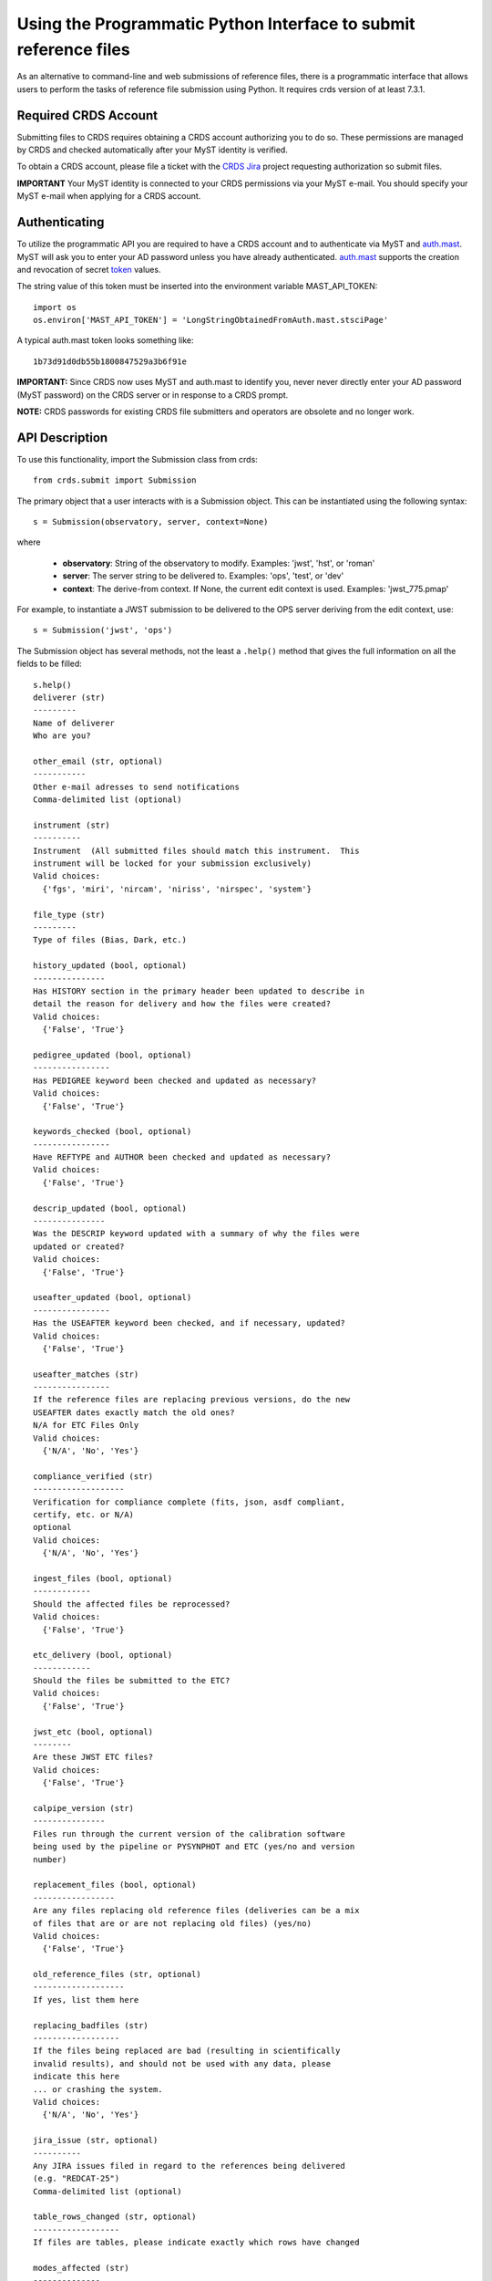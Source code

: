 Using the Programmatic Python Interface to submit reference files
=================================================================

As an alternative to command-line and web submissions of reference files,
there is a programmatic interface that allows users to perform the tasks
of reference file submission using Python.  It requires crds version of at
least 7.3.1.

Required CRDS Account
.....................

Submitting files to CRDS requires obtaining a CRDS account authorizing you to
do so.  These permissions are managed by CRDS and checked automatically after
your MyST identity is verified.

To obtain a CRDS account,  please file a ticket with the `CRDS Jira`_
project requesting authorization so submit files.

.. _`CRDS Jira`:  https://jira.stsci.edu/projects/CRDS/issues

**IMPORTANT** Your MyST identity is connected to your CRDS permissions via your
MyST e-mail.  You should specify your MyST e-mail when applying for a CRDS
account.

Authenticating
..............

To utilize the programmatic API you are required to have a CRDS account and to
authenticate via MyST and auth.mast_.  MyST will ask you to enter your AD
password unless you have already authenticated.  auth.mast_ supports the
creation and revocation of secret token_ values.

.. _auth.mast: https://auth.mast.stsci.edu/
.. _token: https://auth.mast.stsci.edu/tokens

The string value of this token must be inserted into the environment
variable MAST_API_TOKEN::

    import os
    os.environ['MAST_API_TOKEN'] = 'LongStringObtainedFromAuth.mast.stsciPage'

A typical auth.mast token looks something like::

  1b73d91d0db55b1800847529a3b6f91e

**IMPORTANT:** Since CRDS now uses MyST and auth.mast to identify you, never
never directly enter your AD password (MyST password) on the CRDS server or in
response to a CRDS prompt.

**NOTE:** CRDS passwords for existing CRDS file submitters and operators are
obsolete and no longer work.

API Description
...............

To use this functionality, import the Submission class from crds::

    from crds.submit import Submission

The primary object that a user interacts with is a Submission
object.  This can be instantiated using the following syntax::

    s = Submission(observatory, server, context=None)

where

    - **observatory**: String of the observatory to modify. Examples: 'jwst', 'hst', or 'roman'
    - **server**: The server string to be delivered to. Examples: 'ops', 'test', or 'dev'
    - **context**: The derive-from context. If None, the current edit context is used. Examples: 'jwst_775.pmap'

For example, to instantiate a JWST submission to be delivered to the OPS server deriving from the edit context, use::

    s = Submission('jwst', 'ops')
    

The Submission object has several methods, not the least a ``.help()``
method that gives the full information on all the fields to be filled::

    s.help()
    deliverer (str)
    ---------
    Name of deliverer
    Who are you?

    other_email (str, optional)
    -----------
    Other e-mail adresses to send notifications
    Comma-delimited list (optional)

    instrument (str)
    ----------
    Instrument  (All submitted files should match this instrument.  This
    instrument will be locked for your submission exclusively)
    Valid choices:
      {'fgs', 'miri', 'nircam', 'niriss', 'nirspec', 'system'}

    file_type (str)
    ---------
    Type of files (Bias, Dark, etc.)

    history_updated (bool, optional)
    ---------------
    Has HISTORY section in the primary header been updated to describe in
    detail the reason for delivery and how the files were created?
    Valid choices:
      {'False', 'True'}

    pedigree_updated (bool, optional)
    ----------------
    Has PEDIGREE keyword been checked and updated as necessary?
    Valid choices:
      {'False', 'True'}

    keywords_checked (bool, optional)
    ----------------
    Have REFTYPE and AUTHOR been checked and updated as necessary?
    Valid choices:
      {'False', 'True'}

    descrip_updated (bool, optional)
    ---------------
    Was the DESCRIP keyword updated with a summary of why the files were
    updated or created?
    Valid choices:
      {'False', 'True'}

    useafter_updated (bool, optional)
    ----------------
    Has the USEAFTER keyword been checked, and if necessary, updated?
    Valid choices:
      {'False', 'True'}

    useafter_matches (str)
    ----------------
    If the reference files are replacing previous versions, do the new
    USEAFTER dates exactly match the old ones?
    N/A for ETC Files Only
    Valid choices:
      {'N/A', 'No', 'Yes'}

    compliance_verified (str)
    -------------------
    Verification for compliance complete (fits, json, asdf compliant,
    certify, etc. or N/A)
    optional
    Valid choices:
      {'N/A', 'No', 'Yes'}

    ingest_files (bool, optional)
    ------------
    Should the affected files be reprocessed?
    Valid choices:
      {'False', 'True'}

    etc_delivery (bool, optional)
    ------------
    Should the files be submitted to the ETC?
    Valid choices:
      {'False', 'True'}

    jwst_etc (bool, optional)
    --------
    Are these JWST ETC files?
    Valid choices:
      {'False', 'True'}

    calpipe_version (str)
    ---------------
    Files run through the current version of the calibration software
    being used by the pipeline or PYSYNPHOT and ETC (yes/no and version
    number)

    replacement_files (bool, optional)
    -----------------
    Are any files replacing old reference files (deliveries can be a mix
    of files that are or are not replacing old files) (yes/no)
    Valid choices:
      {'False', 'True'}

    old_reference_files (str, optional)
    -------------------
    If yes, list them here

    replacing_badfiles (str)
    ------------------
    If the files being replaced are bad (resulting in scientifically
    invalid results), and should not be used with any data, please
    indicate this here
    ... or crashing the system.
    Valid choices:
      {'N/A', 'No', 'Yes'}

    jira_issue (str, optional)
    ----------
    Any JIRA issues filed in regard to the references being delivered
    (e.g. "REDCAT-25")
    Comma-delimited list (optional)

    table_rows_changed (str, optional)
    ------------------
    If files are tables, please indicate exactly which rows have changed

    modes_affected (str)
    --------------
    Please indicate which modes (e.g. all the STIS, FUVMAMA, E140L modes)
    are affected by the changes in the files

    change_level (str)
    ------------
    Degree that new files are expected to impact science results.
    Valid choices:
      {'TRIVIAL', 'SEVERE', 'MODERATE'}

    correctness_testing (str)
    -------------------
    Description of how the files were tested for correctness

    additional_considerations (str, optional)
    -------------------------
    Additional considerations

    description (str)
    -----------
    Information about file changes and expected impacts, include
    instrument and type.  Formatting note: only alphanumeric, periods,
    commas, dashes, and underscores are allowed

The fields of the submission object can be filled using (key, value)
assignments as is done with Python dictionaries::

    s['deliverer'] = 'Scarlet Feline'
    s['other_email'] = 'redcat@stsci.edu'
    s['instrument'] = 'miri'

The value of s['instrument'] is limited to the set of valid instruments for the
observatory specified in the constructor for s.  If you try to set s['instrument']
to something other than one of these instruments, an exception will occur.
Similarly, if you try to set s['chicken'], or some other keyword not in the
set of allowed keywords, and exception will occur::

    s['file_type']                  = 'DARK'
    s['history_updated']            = True
    s['pedigree_updated']           = True
    s['keywords_checked']           = True
    s['descrip_updated']            = True
    s['useafter_updated']           = True
    s['useafter_matches']           = True
    s['compliance_verified']        = 'N/A'
    s['ingest_files']               = False
    s['etc_delivery']               = False
    s['jwst_etc']                   = False
    s['calpipe_version']            = '0.9.1'
    s['replacement_files']          = False
    #s['old_reference_files']       = ''
    s['replacing_badfiles']         = 'N/A'
    #s['jira_issue']                = ''
    s['table_rows_changed']         = 'All rows'
    s['modes_affected']             = 'All MIRI observations starting 2017-Jan-03'
    s['correctness_testing']        = 'DARK was run on all MIRI data and verified '
    #s['additional_considerations'] = ''
    s['change_level']               = 'MODERATE'
    s['description']                = 'Updating MIRI DARK starting 2017-Jan-03.'

The assignments that are commented out are unnecessary as the default values are empty strings.
To add files to the submission, use the add_file() method::

    s.add_file('miri_dark_file.fits')

You can also remove files::

    s.remove_file('miri_dark_file.fits')

And finally, when the files to be submitted have been added and the fields
of the Submission have been filled in, the Submission can be submitted::

    result = s.submit()
    2019-04-24 12:24:50,823 - CRDS - INFO -  =============================== setting up ===============================
    2019-04-24 12:24:51,038 - CRDS - INFO -  Symbolic context 'jwst-edit' resolves to 'jwst_0511.pmap'
    2019-04-24 12:24:51,038 - CRDS - INFO -  ########################################
    2019-04-24 12:24:51,038 - CRDS - INFO -  Certifying './miri_dark_test.fits' (1/1) as 'FITS' relative to context 'jwst_0511.pmap'
    2019-04-24 12:24:55,166 - CRDS - INFO -  FITS file 'miri_dark_test.fits' conforms to FITS standards.
    2019-04-24 12:24:56,219 - CRDS - WARNING -  Missing suggested keyword 'META.MODEL_TYPE [DATAMODL]'
    2019-04-24 12:24:56,298 - CRDS - INFO -  [0] DETECTOR MIRIMAGE 
    2019-04-24 12:24:56,298 - CRDS - INFO -  [0] EXP_TYPE MIR_IMAGE 
    2019-04-24 12:24:56,302 - CRDS - INFO -  META.AUTHOR [AUTHOR] = 'JANE MORRISON'
    2019-04-24 12:24:56,302 - CRDS - INFO -  META.DESCRIPTION [DESCRIP] = 'MIRI Dark Correction for MIRI'
    2019-04-24 12:24:56,302 - CRDS - INFO -  META.EXPOSURE.GROUPGAP [GROUPGAP] = 0
    2019-04-24 12:24:56,303 - CRDS - INFO -  META.EXPOSURE.NFRAMES [NFRAMES] = 1
    2019-04-24 12:24:56,303 - CRDS - INFO -  META.EXPOSURE.NGROUPS [NGROUPS] = 200
    2019-04-24 12:24:56,303 - CRDS - INFO -  META.EXPOSURE.READPATT [READPATT] = 'FAST'
    2019-04-24 12:24:56,303 - CRDS - INFO -  META.EXPOSURE.TYPE [EXP_TYPE] = 'MIR_IMAGE'
    2019-04-24 12:24:56,303 - CRDS - INFO -  META.HISTORY [HISTORY] = 'SEE MIRI-TN-00007-UA-Mean-Dark.PDF for details\nFit was done correcting for nonlinearity and RSCD Correction\nOne solution rejected first 10 frames and last frame\nSecond solution corrected all the frames for nonlinearity and RSCD\nBecause of drifting zero points, first solution was used to find frame v\nframe value at time = 0 was subtracted off all the data\nresulting residuals were binned and average\n a linear fits was performed on the residuals to extrapolate the dark re\n the number of frames used in the fit is defined by NGVALID\n The mean dark residuals were used for frames with valid data, out side\nDATA USED: to create dark CV3  IMG_RAD_01, IMG_RAD_13\nDOCUMENT: MIRI-TR-00007-UA-Dark_06.00.pdf\nSOFTWARE: idl code create_dark_CDP6.pro merge_int_CDP6\nDIFFERENCES: darks now have two integrations\nCreated from: MiriDarkReferenceModel'
    2019-04-24 12:24:56,303 - CRDS - INFO -  META.INSTRUMENT.BAND [BAND] = 'UNDEFINED'
    2019-04-24 12:24:56,303 - CRDS - INFO -  META.INSTRUMENT.CHANNEL [CHANNEL] = 'UNDEFINED'
    2019-04-24 12:24:56,303 - CRDS - INFO -  META.INSTRUMENT.CORONAGRAPH [CORONMSK] = 'UNDEFINED'
    2019-04-24 12:24:56,303 - CRDS - INFO -  META.INSTRUMENT.DETECTOR [DETECTOR] = 'MIRIMAGE'
    2019-04-24 12:24:56,303 - CRDS - INFO -  META.INSTRUMENT.FILTER [FILTER] = 'ANY'
    2019-04-24 12:24:56,303 - CRDS - INFO -  META.INSTRUMENT.GRATING [GRATING] = 'UNDEFINED'
    2019-04-24 12:24:56,303 - CRDS - INFO -  META.INSTRUMENT.NAME [INSTRUME] = 'MIRI'
    2019-04-24 12:24:56,303 - CRDS - INFO -  META.INSTRUMENT.PUPIL [PUPIL] = 'UNDEFINED'
    2019-04-24 12:24:56,303 - CRDS - INFO -  META.MODEL_TYPE [DATAMODL] = 'UNDEFINED'
    2019-04-24 12:24:56,303 - CRDS - INFO -  META.PEDIGREE [PEDIGREE] = 'GROUND'
    2019-04-24 12:24:56,303 - CRDS - INFO -  META.REFTYPE [REFTYPE] = 'DARK'
    2019-04-24 12:24:56,303 - CRDS - INFO -  META.SUBARRAY.FASTAXIS [FASTAXIS] = 1
    2019-04-24 12:24:56,303 - CRDS - INFO -  META.SUBARRAY.NAME [SUBARRAY] = 'FULL'
    2019-04-24 12:24:56,303 - CRDS - INFO -  META.SUBARRAY.SLOWAXIS [SLOWAXIS] = 2
    2019-04-24 12:24:56,304 - CRDS - INFO -  META.SUBARRAY.XSIZE [SUBSIZE1] = 1032
    2019-04-24 12:24:56,304 - CRDS - INFO -  META.SUBARRAY.XSTART [SUBSTRT1] = 1
    2019-04-24 12:24:56,304 - CRDS - INFO -  META.SUBARRAY.YSIZE [SUBSIZE2] = 1024
    2019-04-24 12:24:56,304 - CRDS - INFO -  META.SUBARRAY.YSTART [SUBSTRT2] = 1
    2019-04-24 12:24:56,304 - CRDS - INFO -  META.TELESCOPE [TELESCOP] = 'JWST'
    2019-04-24 12:24:56,304 - CRDS - INFO -  META.USEAFTER [USEAFTER] = '2015-08-02T00:00:00'
    2019-04-24 12:24:56,304 - CRDS - INFO -  Running fitsverify.
    2019-04-24 12:24:56,315 - CRDS - INFO -  >>  
    2019-04-24 12:24:56,315 - CRDS - INFO -  >>               fitsverify 4.18 (CFITSIO V3.440)              
    2019-04-24 12:24:56,315 - CRDS - INFO -  >>               --------------------------------              
    2019-04-24 12:24:56,315 - CRDS - INFO -  >>  
    2019-04-24 12:24:56,315 - CRDS - INFO -  >>  
    2019-04-24 12:24:56,315 - CRDS - INFO -  >> File: ./miri_dark_test.fits
    2019-04-24 12:24:56,316 - CRDS - INFO -  >> 
    2019-04-24 12:24:56,316 - CRDS - INFO -  >> 7 Header-Data Units in this file.
    2019-04-24 12:24:56,316 - CRDS - INFO -  >>  
    2019-04-24 12:24:56,316 - CRDS - INFO -  >> =================== HDU 1: Primary Array ===================
    2019-04-24 12:24:56,316 - CRDS - INFO -  >>  
    2019-04-24 12:24:56,316 - CRDS - INFO -  >>  57 header keywords
    2019-04-24 12:24:56,316 - CRDS - INFO -  >>  
    2019-04-24 12:24:56,316 - CRDS - INFO -  >>  Null data array; NAXIS = 0 
    2019-04-24 12:24:56,316 - CRDS - INFO -  >>  
    2019-04-24 12:24:56,316 - CRDS - INFO -  >> =================== HDU 2: Image Exten. ====================
    2019-04-24 12:24:56,316 - CRDS - INFO -  >>  
    2019-04-24 12:24:56,316 - CRDS - INFO -  >>  15 header keywords
    2019-04-24 12:24:56,316 - CRDS - INFO -  >>  
    2019-04-24 12:24:56,316 - CRDS - INFO -  >> SCI 32-bit floating point pixels,  4 axes (1032 x 1024 x 200 x 2), 
    2019-04-24 12:24:56,316 - CRDS - INFO -  >>  
    2019-04-24 12:24:56,316 - CRDS - INFO -  >> =================== HDU 3: Image Exten. ====================
    2019-04-24 12:24:56,316 - CRDS - INFO -  >>  
    2019-04-24 12:24:56,316 - CRDS - INFO -  >>  15 header keywords
    2019-04-24 12:24:56,316 - CRDS - INFO -  >>  
    2019-04-24 12:24:56,316 - CRDS - INFO -  >> ERR 32-bit floating point pixels,  4 axes (1032 x 1024 x 200 x 2), 
    2019-04-24 12:24:56,316 - CRDS - INFO -  >>  
    2019-04-24 12:24:56,316 - CRDS - INFO -  >> =================== HDU 4: Image Exten. ====================
    2019-04-24 12:24:56,316 - CRDS - INFO -  >>  
    2019-04-24 12:24:56,317 - CRDS - INFO -  >>  16 header keywords
    2019-04-24 12:24:56,317 - CRDS - INFO -  >>  
    2019-04-24 12:24:56,317 - CRDS - INFO -  >> DQ 32-bit integer pixels,  4 axes (1032 x 1024 x 1 x 2), 
    2019-04-24 12:24:56,317 - CRDS - INFO -  >>  
    2019-04-24 12:24:56,317 - CRDS - INFO -  >> =================== HDU 5: BINARY Table ====================
    2019-04-24 12:24:56,317 - CRDS - INFO -  >>  
    2019-04-24 12:24:56,317 - CRDS - INFO -  >>  21 header keywords
    2019-04-24 12:24:56,317 - CRDS - INFO -  >>  
    2019-04-24 12:24:56,317 - CRDS - INFO -  >>  DQ_DEF  (4 columns x 2 rows)
    2019-04-24 12:24:56,317 - CRDS - INFO -  >>  
    2019-04-24 12:24:56,317 - CRDS - INFO -  >>  Col# Name (Units)       Format
    2019-04-24 12:24:56,317 - CRDS - INFO -  >>    1 BIT                  J         
    2019-04-24 12:24:56,317 - CRDS - INFO -  >>    2 VALUE                J         
    2019-04-24 12:24:56,317 - CRDS - INFO -  >>    3 NAME                 40A       
    2019-04-24 12:24:56,317 - CRDS - INFO -  >>    4 DESCRIPTION          80A       
    2019-04-24 12:24:56,317 - CRDS - INFO -  >>  
    2019-04-24 12:24:56,317 - CRDS - INFO -  >> =================== HDU 6: Image Exten. ====================
    2019-04-24 12:24:56,317 - CRDS - INFO -  >>  
    2019-04-24 12:24:56,317 - CRDS - INFO -  >>  8 header keywords
    2019-04-24 12:24:56,317 - CRDS - INFO -  >>  
    2019-04-24 12:24:56,317 - CRDS - INFO -  >> METADATA 8-bit integer pixels,  1 axes (1605), 
    2019-04-24 12:24:56,317 - CRDS - INFO -  >>  
    2019-04-24 12:24:56,317 - CRDS - INFO -  >> =================== HDU 7: Image Exten. ====================
    2019-04-24 12:24:56,318 - CRDS - INFO -  >>  
    2019-04-24 12:24:56,318 - CRDS - INFO -  >>  9 header keywords
    2019-04-24 12:24:56,318 - CRDS - INFO -  >>  
    2019-04-24 12:24:56,318 - CRDS - INFO -  >> FITERR 32-bit floating point pixels,  2 axes (1032 x 1024), 
    2019-04-24 12:24:56,318 - CRDS - INFO -  >>  
    2019-04-24 12:24:56,318 - CRDS - INFO -  >> ++++++++++++++++++++++ Error Summary  ++++++++++++++++++++++
    2019-04-24 12:24:56,318 - CRDS - INFO -  >>  
    2019-04-24 12:24:56,318 - CRDS - INFO -  >>  HDU#  Name (version)       Type             Warnings  Errors
    2019-04-24 12:24:56,318 - CRDS - INFO -  >>  1                          Primary Array    0         0     
    2019-04-24 12:24:56,318 - CRDS - INFO -  >>  2     SCI                  Image Array      0         0     
    2019-04-24 12:24:56,318 - CRDS - INFO -  >>  3     ERR                  Image Array      0         0     
    2019-04-24 12:24:56,318 - CRDS - INFO -  >>  4     DQ                   Image Array      0         0     
    2019-04-24 12:24:56,318 - CRDS - INFO -  >>  5     DQ_DEF               Binary Table     0         0     
    2019-04-24 12:24:56,318 - CRDS - INFO -  >>  6     METADATA             Image Array      0         0     
    2019-04-24 12:24:56,318 - CRDS - INFO -  >>  7     FITERR               Image Array      0         0     
    2019-04-24 12:24:56,318 - CRDS - INFO -  >>  
    2019-04-24 12:24:56,318 - CRDS - INFO -  >> **** Verification found 0 warning(s) and 0 error(s). ****
    2019-04-24 12:24:56,318 - CRDS - INFO -  Checking JWST datamodels.
    2019-04-24 12:24:56,347 - CRDS - WARNING -  NoTypeWarning : jwst.datamodels.util : model_type not found. Opening ./miri_dark_test.fits as a ReferenceQuadModel
    2019-04-24 12:24:56,396 - CRDS - INFO -  ########################################
    2019-04-24 12:24:56,436 - CRDS - INFO -  Logging in aquiring lock.
    2019-04-24 12:24:57,489 - CRDS - INFO -  =============================== wipe files ===============================
    2019-04-24 12:24:57,613 - CRDS - INFO -  Preparing server logging.
    2019-04-24 12:24:57,723 - CRDS - INFO -  ============================== ingest files ==============================
    2019-04-24 12:24:57,724 - CRDS - INFO -  Uploading 1 file(s) totalling   3.4 G bytes
    2019-04-24 12:24:57,825 - CRDS - INFO -  Upload started './miri_dark_test.fits' [ 1 / 1  files ] [   3.4 G /   3.4 G  bytes ]
    2019-04-24 12:26:07,683 - CRDS - INFO -  ===========================================================================
    2019-04-24 12:26:07,683 - CRDS - INFO -  Posting web request for '/submission_form/redcat_submit/'
    CRDS - INFO -  ======= monitoring server on 'e8e0f1d3-45d4-44cd-a2b8-1aa279f5dd33' =======
    CRDS - INFO -  >> Starting submission processing.
    CRDS - INFO -  >> Certifying 'miri_dark_test.fits'
    CRDS - INFO -  >> Resolved old rmap as 'jwst_miri_dark_0033.rmap' based on context 'jwst_0511.pmap'
    CRDS - INFO -  >> Doing trial insertion of 1 references into 'jwst_miri_dark_0033.rmap'
    CRDS - INFO -  >> Processing 'miri_dark_test.fits' [1 / 1 files] [  3.4 G /   3.4 G /   3.4 G bytes]
    CRDS - INFO -  >> Renaming 'miri_dark_test.fits' --> 'jwst_miri_dark_0075.fits'
    CRDS - INFO -  >> Linking miri_dark_test.fits --> jwst_miri_dark_0075.fits
    CRDS - INFO -  >> Adding file 'miri_dark_test.fits' to database.
    CRDS - INFO -  >> Generating new rmap 'jwst_miri_dark_0034.rmap' from 'jwst_miri_dark_0033.rmap'.
    CRDS - INFO -  >> Adding file 'jwst_miri_dark_0034.rmap' to database.
    CRDS - INFO -  >> Certifying 'jwst_miri_dark_0034.rmap'
    CRDS - INFO -  >> Checking for derivation collisions.
    CRDS - INFO -  >> Computing file differences.
    CRDS - INFO -  >> Differencing 'jwst_miri_dark_0033.rmap' vs. 'jwst_miri_dark_0034.rmap'
    CRDS - INFO -  >> COMPLETED: https://jwst-crds-test.stsci.edu//display_result/f01bdb8b-6d70-46a8-95e1-e2bdb6ce1f9c
    CRDS - INFO -  ========================= monitoring server done =========================
    CRDS - INFO -  0 errors
    CRDS - INFO -  2 warnings
    CRDS - INFO -  132 infos
    CRDS - INFO -  STARTED 2019-04-24 12:24:50.81
    CRDS - INFO -  STOPPED 2019-04-24 12:27:41.93
    CRDS - INFO -  ELAPSED 0:02:51.11

This will validate the submission by making sure all of the fields that need values
have them and by ensuring that there is at least 1 file to submit before performing
the submission.

The return value of `submit()` includes error and warning counts, as well as
a link to the Review/Confirm page for the submission::

    result.error_count
    result.warning_count
    result.ready_url

The `open_ready_url()` function will attempt to open the Review/Confirm page in
your system's default browser::

    result.open_ready_url()

Note that the page's *confirm*, *cancel*, and *force* buttons will not be available
unless authenticated.  If they seem to be missing, try logging in with the *Login*
button at the upper right-hand corner of the page.
